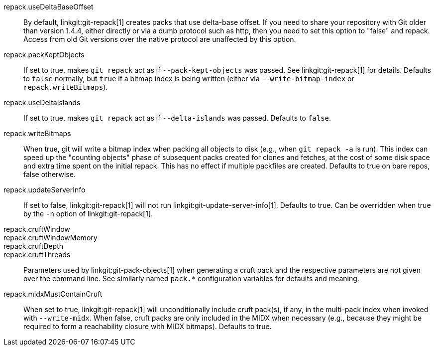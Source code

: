 repack.useDeltaBaseOffset::
	By default, linkgit:git-repack[1] creates packs that use
	delta-base offset. If you need to share your repository with
	Git older than version 1.4.4, either directly or via a dumb
	protocol such as http, then you need to set this option to
	"false" and repack. Access from old Git versions over the
	native protocol are unaffected by this option.

repack.packKeptObjects::
	If set to true, makes `git repack` act as if
	`--pack-kept-objects` was passed. See linkgit:git-repack[1] for
	details. Defaults to `false` normally, but `true` if a bitmap
	index is being written (either via `--write-bitmap-index` or
	`repack.writeBitmaps`).

repack.useDeltaIslands::
	If set to true, makes `git repack` act as if `--delta-islands`
	was passed. Defaults to `false`.

repack.writeBitmaps::
	When true, git will write a bitmap index when packing all
	objects to disk (e.g., when `git repack -a` is run).  This
	index can speed up the "counting objects" phase of subsequent
	packs created for clones and fetches, at the cost of some disk
	space and extra time spent on the initial repack.  This has
	no effect if multiple packfiles are created.
	Defaults to true on bare repos, false otherwise.

repack.updateServerInfo::
	If set to false, linkgit:git-repack[1] will not run
	linkgit:git-update-server-info[1]. Defaults to true. Can be overridden
	when true by the `-n` option of linkgit:git-repack[1].

repack.cruftWindow::
repack.cruftWindowMemory::
repack.cruftDepth::
repack.cruftThreads::
	Parameters used by linkgit:git-pack-objects[1] when generating
	a cruft pack and the respective parameters are not given over
	the command line. See similarly named `pack.*` configuration
	variables for defaults and meaning.

repack.midxMustContainCruft::
	When set to true, linkgit:git-repack[1] will unconditionally include
	cruft pack(s), if any, in the multi-pack index when invoked with
	`--write-midx`. When false, cruft packs are only included in the MIDX
	when necessary (e.g., because they might be required to form a
	reachability closure with MIDX bitmaps). Defaults to true.

